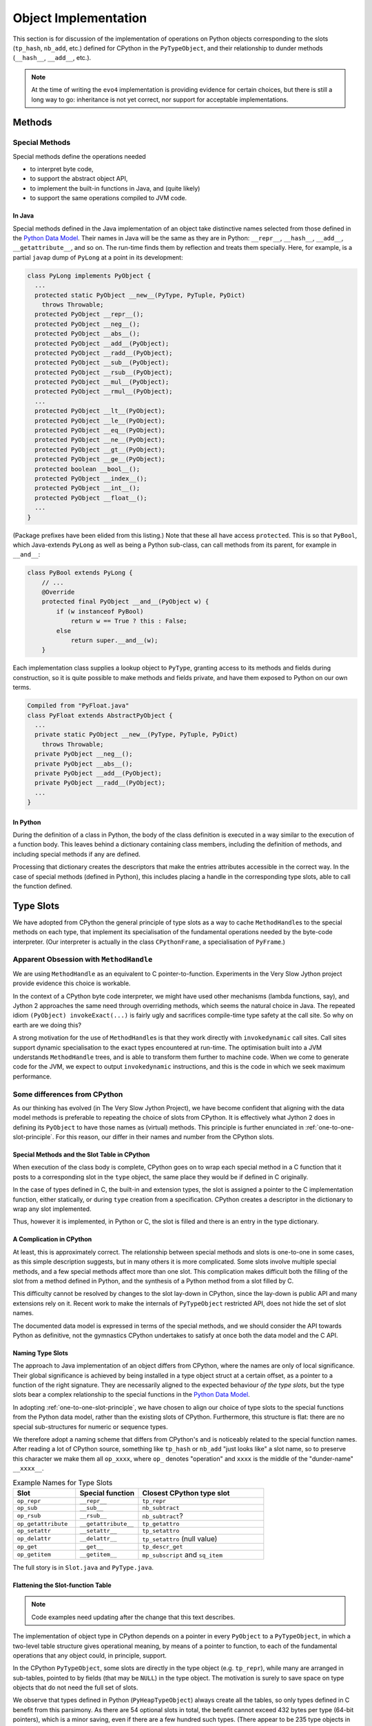 ..  architecture/object-implementation.rst


Object Implementation 
#####################

This section is for discussion of
the implementation of operations on Python objects
corresponding to the slots (``tp_hash``, ``nb_add``, etc.)
defined for CPython in the ``PyTypeObject``,
and their relationship to dunder methods (``__hash__``, ``__add__``, etc.).

..  note:: At the time of writing
    the ``evo4`` implementation is providing evidence for certain choices,
    but there is still a long way to go:
    inheritance is not yet correct,
    nor support for acceptable implementations.


..  _object-methods:

Methods
*******

Special Methods
===============

Special methods define the operations needed

* to interpret byte code,
* to support the abstract object API,
* to implement the built-in functions in Java, and (quite likely)
* to support the same operations compiled to JVM code.

In Java
-------

Special methods defined in the Java implementation of an object
take distinctive names selected from
those defined in the `Python Data Model`_.
Their names in Java will be the same as they are in Python:
``__repr__``, ``__hash__``, ``__add__``, ``__getattribute__``, and so on.
The run-time finds them by reflection and treats them specially.
Here, for example, is a partial ``javap`` dump of ``PyLong``
at a point in its development:

..  code-block:: none

    class PyLong implements PyObject {
      ...
      protected static PyObject __new__(PyType, PyTuple, PyDict)
        throws Throwable;
      protected PyObject __repr__();
      protected PyObject __neg__();
      protected PyObject __abs__();
      protected PyObject __add__(PyObject);
      protected PyObject __radd__(PyObject);
      protected PyObject __sub__(PyObject);
      protected PyObject __rsub__(PyObject);
      protected PyObject __mul__(PyObject);
      protected PyObject __rmul__(PyObject);
      ...
      protected PyObject __lt__(PyObject);
      protected PyObject __le__(PyObject);
      protected PyObject __eq__(PyObject);
      protected PyObject __ne__(PyObject);
      protected PyObject __gt__(PyObject);
      protected PyObject __ge__(PyObject);
      protected boolean __bool__();
      protected PyObject __index__();
      protected PyObject __int__();
      protected PyObject __float__();
      ...
    }

(Package prefixes have been elided from this listing.)
Note that these all have access ``protected``.
This is so that ``PyBool``,
which Java-extends ``PyLong`` as well as being a Python sub-class,
can call methods from its parent, for example in ``__and__``:

..  code-block:: java

    class PyBool extends PyLong {
        // ...
        @Override
        protected final PyObject __and__(PyObject w) {
            if (w instanceof PyBool)
                return w == True ? this : False;
            else
                return super.__and__(w);
        }

Each implementation class supplies a lookup object to ``PyType``,
granting access to its methods and fields during construction,
so it is quite possible to make methods and fields private,
and have them exposed to Python on our own terms.

..  code-block:: none

    Compiled from "PyFloat.java"
    class PyFloat extends AbstractPyObject {
      ...
      private static PyObject __new__(PyType, PyTuple, PyDict)
        throws Throwable;
      private PyObject __neg__();
      private PyObject __abs__();
      private PyObject __add__(PyObject);
      private PyObject __radd__(PyObject);
      ...
    }



In Python
---------

During the definition of a class in Python,
the body of the class definition is executed
in a way similar to the execution of a function body.
This leaves behind a dictionary containing class members,
including the definition of methods,
and including special methods if any are defined.

Processing that dictionary creates the descriptors
that make the entries attributes accessible in the correct way.
In the case of special methods (defined in Python),
this includes placing a handle in the corresponding type slots,
able to call the function defined.



.. _Python Data Model:
    https://docs.python.org/3/reference/datamodel.html


..  _type-slots:

Type Slots
**********

We have adopted from CPython the general principle of type slots
as a way to cache ``MethodHandle``\s to the special methods on each type,
that implement its specialisation of
the fundamental operations needed by the byte-code interpreter.
(Our interpreter is actually in the class ``CPythonFrame``,
a specialisation of ``PyFrame``.)


Apparent Obsession with ``MethodHandle``
========================================

We are using ``MethodHandle`` as an equivalent to C pointer-to-function.
Experiments in the Very Slow Jython project
provide evidence this choice is workable.

In the context of a CPython byte code interpreter,
we might have used other mechanisms (lambda functions, say),
and Jython 2 approaches the same need through overriding methods,
which seems the natural choice in Java.
The repeated idiom ``(PyObject) invokeExact(...)``
is fairly ugly and sacrifices compile-time type safety at the call site.
So why on earth are we doing this?

A strong motivation for the use of ``MethodHandle``\s is that
they work directly with ``invokedynamic`` call sites.
Call sites support dynamic specialisation to the exact types
encountered at run-time.
The optimisation built into a JVM understands ``MethodHandle`` trees,
and is able to transform them further to machine code.
When we come to generate code for the JVM,
we expect to output ``invokedynamic`` instructions,
and this is the code in which we seek maximum performance.


Some differences from CPython
=============================

As our thinking has evolved (in The Very Slow Jython Project),
we have become confident that aligning with the data model methods
is preferable to repeating the choice of slots from CPython.
It is effectively what Jython 2 does in defining its ``PyObject``
to have those names as (virtual) methods.
This principle is further enunciated in :ref:`one-to-one-slot-principle`.
For this reason, our differ in their names and number from the CPython slots.


Special Methods and the Slot Table in CPython
---------------------------------------------

When execution of the class body is complete,
CPython goes on to wrap each special method in a C function
that it posts to a corresponding slot in the ``type`` object,
the same place they would be if defined in C originally.

In the case of types defined in C,
the built-in and extension types,
the slot is assigned a pointer to the C implementation function,
either statically,
or during ``type`` creation from a specification.
CPython creates a descriptor in the dictionary to wrap any slot implemented.

Thus, however it is implemented, in Python or C,
the slot is filled and there is an entry in the type dictionary.


A Complication in CPython
-------------------------

At least, this is approximately correct.
The relationship between special methods and slots
is one-to-one in some cases, as this simple description suggests,
but in many others it is more complicated.
Some slots involve multiple special methods,
and a few special methods affect more than one slot.
This complication makes difficult both the filling of the slot
from a method defined in Python,
and the synthesis of a Python method from a slot filled by C.

This difficulty cannot be resolved by changes to the slot lay-down in CPython,
since the lay-down is public API
and many extensions rely on it.
Recent work to make the internals of ``PyTypeObject`` restricted API,
does not hide the set of slot names.

The documented data model is expressed in terms of the special methods,
and we should consider the API towards Python as definitive,
not the gymnastics CPython undertakes to satisfy at once
both the data model and the C API.


Naming Type Slots
-----------------

The approach to Java implementation of an object differs from CPython,
where the names are only of local significance.
Their global significance is achieved
by being installed in a type object struct at a certain offset,
as a pointer to a function of the right signature.
They are necessarily aligned to the expected behaviour *of the type slots*,
but the type slots bear a complex relationship to the special functions
in the `Python Data Model`_.

In adopting :ref:`one-to-one-slot-principle`,
we have chosen to align our choice of type slots to the special functions
from the Python data model,
rather than the existing slots of CPython.
Furthermore, this structure is flat:
there are no special sub-structures for numeric or sequence types.

We therefore adopt a naming scheme that differs from CPython's
and is noticeably related to the special function names.
After reading a lot of CPython source,
something like ``tp_hash`` or ``nb_add`` "just looks like" a slot name,
so to preserve this character we make them all ``op_xxxx``,
where ``op_`` denotes "operation" and
``xxxx`` is the middle of the "dunder-name" ``__xxxx__``.

.. csv-table:: Example Names for Type Slots
   :header: "Slot", "Special function", "Closest CPython type slot"
   :widths: 10, 10, 20

    "``op_repr``", "``__repr__``", "``tp_repr``"
    "``op_sub``", "``__sub__``", "``nb_subtract``"
    "``op_rsub``", "``__rsub__``", "``nb_subtract``?"
    "``op_getattribute``", "``__getattribute__``", "``tp_getattro``"
    "``op_setattr``", "``__setattr__``", "``tp_setattro``"
    "``op_delattr``", "``__delattr__``", "``tp_setattro`` (null value)"
    "``op_get``", "``__get__``", "``tp_descr_get``"
    "``op_getitem``", "``__getitem__``", "``mp_subscript`` and ``sq_item``"

The full story is in ``Slot.java`` and ``PyType.java``.


Flattening the Slot-function Table
----------------------------------

..  note:: Code examples need updating after the change that this
    text describes.

The implementation of object type in CPython
depends on a pointer in every ``PyObject`` to a ``PyTypeObject``,
in which a two-level table structure gives operational meaning,
by means of a pointer to function,
to each of the fundamental operations that any object could,
in principle, support.

In the CPython ``PyTypeObject``,
some slots are directly in the type object (e.g. ``tp_repr``),
while many are arranged in sub-tables,
pointed to by fields (that may be ``NULL``) in the type object.
The motivation is surely to save space on type objects that do not need
the full set of slots.

We observe that types defined in Python (``PyHeapTypeObject``)
always create all the tables,
so only types defined in C benefit from this parsimony.
As there are 54 optional slots in total,
the benefit cannot exceed 432 bytes per type (64-bit pointers),
which is a minor saving, even if there are a few hundred such types.
(There appear to be 235 type objects in CPython
that spare themselves the weight of the 36-entry ``tp_as_number`` table,
a total saving of 66KB.)

We have therefore chosen an implementation in which
all the slots are fields directly in the type object.
This simplifies the code to create them,
and saves an indirection with each operation.
A common idiom in the CPython source is something like:

..  code-block:: C

    m = o->ob_type->tp_as_mapping;
    if (m && m->mp_subscript) {
        PyObject *item = m->mp_subscript(o, key);
        return item;
    }

With the flattening of the type object,
and the trick of using ``EmptyException`` in place of a test,
the equivalent Java code is just:

..  code-block:: java

        PyType oType = o.getType();
        try {
            return (PyObject) oType.mp_subscript.invokeExact(o, key);
        } catch (EmptyException e) {}

The supporting fields in ``PyType`` are all ``MethodHandle``\s:

..  code-block:: java

    class PyType implements PyObject {
        //...
        // Standard type slots table see CPython PyTypeObject
        MethodHandle tp_hash;
        MethodHandle tp_repr;
        //...

        // Number slots table see CPython PyNumberMethods
        MethodHandle op_neg;
        MethodHandle op_add;
        //...

        // Sequence slots table see CPython PySequenceMethods
        MethodHandle op_getitem;
        MethodHandle op_setitem;
        MethodHandle op_contains;

        //...

We shall not name *all* the fields of a ``PyType`` with the ``op_`` prefix:
fields like ``name``, ``bases`` and ``mro`` are not slots in this sense.

``Slot.java`` defines an enum with a constants for every slot we need:

..  code-block:: java

    enum Slot {

        op_hash(Signature.LEN), //
        op_repr(Signature.UNARY), //
        //...

        op_neg(Signature.UNARY, "-", "neg"), //
        op_add(Signature.BINARY, "+", "add"), //
        //...

        op_getitem(Signature.BINARY), //
        op_getitem(Signature.SETITEM), //

        final MethodType type;
        final String methodName;
        final String opName;
        final MethodHandle empty;
        final VarHandle slotHandle;

        Slot(Signature signature, String opName, String methodName) {
            this.opName = opName == null ? name() : opName;
            this.methodName = methodName == null ? name() : methodName;
            this.type = signature.type;
            this.empty = signature.empty;
            this.slotHandle = Util.slotHandle(this);
        }

        Slot(Signature signature) { this(signature, null, null); }

        Slot(Signature signature, String opName) {
            this(signature, opName, null);
        }
        // ...
    }

The ``enum`` encapsulates a lot of behaviour (not shown),
supporting its use.
The name of the slot in the type object
is the same as that of the ``enum`` constant.
There is no relationship as far as Java is concerned,
but by choosing the same name we do not have to specify it in the enum.

The name of the method in the implementation class
is the name in the Python data model,
for example ``op_getitem`` is implemented by ``__getattr__``.
If it cannot be inferred from the pattern of the name,
it has to be an argument to the enum constructor.

..  code-block:: java

    class PyTuple implements PyObject {
        //...
        static int length(PyObject s) {
           //...
        }
        static PyObject sq_item(PyObject s, int i) {
           //...
        }
        static PyObject mp_subscript(PyObject s, PyObject item)
                throws Throwable {
           //...
        }
    }

Note that in the definition of ``enum Slot``,
we defined the implementation method name of ``sq_length`` and ``mp_length``,
to be ``"length"`` in both cases.
This reproduces the behaviour we had before,
but it is not necessarily right.
In all cases in the CPython core where both are defined,
one method serves both slots,
but they are not always both defined.

The initialisation of the ``PyType`` uses a single loop over this enum
to initialise all the slots.


Potentially Problematic Slots in CPython
========================================

The purpose of this section is
to go through all the slots in a CPython type object
that are not one-to-one with special functions.
Such slots might be a problem for us,
either because our simplification leads to a different behaviour,
or because code that uses the CPython slot,
for example in the abstract API,
becomes more difficult to port.
We expect, in fact, that the code becomes clearer in most places.


..  _one-to-one-slot-principle:

The One-to-One Principle [untested]
-----------------------------------

CPython's type slot design
may be appreciated through the ``slotdefs[]`` table in ``typeobject.c``.
Here is a much shortened version:

..  code-block:: java

    static slotdef slotdefs[] = {
        TPSLOT("__getattribute__", tp_getattro, slot_tp_getattr_hook,
               wrap_binaryfunc,
               "__getattribute__($self, name, /)\n--\n\nReturn ... ."),
        TPSLOT("__getattr__", tp_getattro, slot_tp_getattr_hook, NULL, ""),
        TPSLOT("__setattr__", tp_setattro, slot_tp_setattro, wrap_setattr,
               "__setattr__($self, name, value, /)\n--\n\nReturn ... ."),
        TPSLOT("__delattr__", tp_setattro, slot_tp_setattro, wrap_delattr,
               "__delattr__($self, name, /)\n--\n\nReturn ... ."),
        TPSLOT("__lt__", tp_richcompare, slot_tp_richcompare, richcmp_lt,
               "__lt__($self, value, /)\n--\n\nReturn self<value."),
        TPSLOT("__le__", tp_richcompare, slot_tp_richcompare, richcmp_le,
               "__le__($self, value, /)\n--\n\nReturn self<=value."),

        BINSLOT("__sub__", nb_subtract, slot_nb_subtract, "-"),
        RBINSLOT("__rsub__", nb_subtract, slot_nb_subtract, "-"),
        BINSLOT("__mul__", nb_multiply, slot_nb_multiply, "*"),
        RBINSLOT("__rmul__", nb_multiply, slot_nb_multiply, "*"),

        IBSLOT("__imul__", nb_inplace_multiply, slot_nb_inplace_multiply,
               wrap_binaryfunc, "*="),

        MPSLOT("__len__", mp_length, slot_mp_length, wrap_lenfunc,
               "__len__($self, /)\n--\n\nReturn len(self)."),
        MPSLOT("__getitem__", mp_subscript, slot_mp_subscript,
               wrap_binaryfunc,
               "__getitem__($self, key, /)\n--\n\nReturn self[key]."),

        SQSLOT("__len__", sq_length, slot_sq_length, wrap_lenfunc,
               "__len__($self, /)\n--\n\nReturn len(self)."),

        SQSLOT("__mul__", sq_repeat, NULL, wrap_indexargfunc,
               "__mul__($self, value, /)\n--\n\nReturn self*value."),
        SQSLOT("__rmul__", sq_repeat, NULL, wrap_indexargfunc,
               "__rmul__($self, value, /)\n--\n\nReturn value*self."),

        SQSLOT("__getitem__", sq_item, slot_sq_item, wrap_sq_item,
               "__getitem__($self, key, /)\n--\n\nReturn self[key]."),

        SQSLOT("__imul__", sq_inplace_repeat, NULL,
               wrap_indexargfunc,
               "__imul__($self, value, /)\n--\n\nImplement self*=value."),

        {NULL}
    };

We may identify two complicating phenomena,
both known as "competition":

1.  A special function like ``__mul__`` or ``__len__`` is repeated, and
    names more than one slot (second argument to the macro).
    When Python calls ``T.__mul__`` on some type,
    which slot should the wrapper function invoke?
    To which slot does an operation in the interpreter (``*`` say) map?
2.  A single slot like ``tp_getattro`` or ``nb_multiply`` is repeated, and
    is the target of more than one special function.
    If we define both in Python,
    which special function should be called by the ``slot_*`` function
    that CPython places in the slot?

CPython has definite answers to these questions in each case.
For example, the table itself tells us that
no slot function will be synthesised for ``sq_repeat``
in response to ``__mul__``.
Other conflicts are resolved by precedence in the table,
so for example ``mp_length`` (if present) gets to define ``__len__``,
before ``sq_length`` is allowed to,
and both cite the same ``wrap_lenfunc``.

Some competition is fundamental to the semantics of the language,
in particular the giving way in binary operations
to sub-classes through the reflected functions
(for example ``__mul__`` and ``__rmul__``).
In this case, both special methods contribute to API and slot functions.

However, competition contributes to the run time complexity of:

1.  the abstract API implementation
    (functions like ``PyNumber_Multiply`` that must consult ``sq_repeat``);
2.  the functions synthesised to call methods defined in Python
    (functions like ``slot_nb_multiply``);
    and
3.  processing the ``slotdefs[]`` table to create or update a type.

We believe some of the complexity stems from the need to maintain as C API
the layout and meaning of slots in a type object,
where these are relied upon by C extensions.
We do not have this legacy, so there is an opportunity to simplify.
In particular, we shall aim for:

1.  A one-to-one relationship of slots to special methods in the data model
    (in those cases where there is a slot at all).
2.  Irreducible competition is concentrated in the implementation of
    the abstract API methods (``Abstract.add``, etc.),
    keeping the ``MethodHandle`` that occupies the slot simple.

At the same time,
the remaining complexity in the abstract API will have to be replicated
in the structure of the call site, when we come to that stage:
less is better,
but also we hope to pay the price only when linking the site.


Directly-Defined Slots
----------------------

The slots for many unary numerical operations,
and some slots that have relatively complex signatures (like ``__call__``)
are always defined directly by a single special method.

When defined in Python,
the descriptor must provide a wrapper
that invokes the method as a general callable.
It may be possible to create a ``MethodHandle`` that does this.

When defined in Java,
the descriptor may derive a ``MethodHandle``
directly for the defining method.
Note that the slot can safely contain that handle
only if the described function is applicable to the implementation.
If this is not guaranteed by construction,
invoking the handle must lead to a diagnostic.

CPython achieves this by copying the slot itself,
when inspection of the descriptor leads to this possibility.


Binary Operations
-----------------

The slot functions for the binary operations of built-in types
in CPython are not guaranteed the type of either argument,
and must test the type of both.
For each operation the data model defines two special methods
with signature ``__OP__(self, right)`` and ``__rOP__(self, left)``.
For example, descriptors for ``__sub__`` and ``__rsub__``,
defined in Python in some class,
compete for the ``nb_subtract`` slot.

CPython must define a ``slot_nb_subtract`` function to occupy the type slot,
(see the ``SLOT1BIN`` macro in ``typeobject.c``)
that will try ``__sub__`` or ``__rsub__`` or each in turn,
looking them up by name on the respective left and right objects presented.
This is necessary, it seems,
even though ``PyNumber_Subtract`` already contains very similar logic,
because there is only one ``nb_subtract`` slot.

We will follow Jython 2 in making these separate slots.
In the example,
the Java implementation consists of two methods ``__sub__`` and ``__rsub__``,
and there are two slots ``op_sub`` and ``op_rsub``,
ultimately containing either the handle of the Java implementation,
or a handle able to call the correspondingly-named Python method.


Getting, Setting and Deleting
-----------------------------

An important implication of the one-to-one principle is
to go against the widespread convention in CPython that a set operation,
where the value is ``NULL``, is a delete.
This is how the competition for e.g. ``tp_setattr``
is resolved in CPython using if-statements,
in the implementation of ``object.__setattr__``, ``type.__setattr__``
and ``slot_tp_setattro``.

This is not part of the language,
rather we have special methods ``__delattr__``, ``__delitem__``,
and ``__delete__``.
As a result, we shall have distinct slots for these,
named ``op_delattr``, ``op_delitem`` and ``op_delete``.

There is also the problematic ``__del__`` (``op_del`` if we have it),
but this is in a different category.

There are two kinds of getter special function for attributes:
``__getattribute__`` and ``__getattr__``,
that combine in a subtle way in CPython,
but for us more plainly in the abstract API.
Attribute access is amply discussed in :ref:`getattribute-and-getattr`.


``sq_concat`` and ``nb_add``
----------------------------

CPython observations:

* These slots compete to define ``__add__``.
  ``nb_add`` takes precedence.
* Special logic in CPython ``PyNumber_Add`` tries ``sq_concat``
  after the usual dance with ``nb_add`` and its reflection.
* Defining ``__add__`` in Python does not populate ``sq_concat``,
  only ``nb_add``.
  When ``sq_concat`` is empty,
  if both arguments look like sequences,
  ``PySequence_Concat`` tries ``nb_add``.
* For the same reason, there is no ``slot_sq_concat`` dispatcher.
* Filling the ``sq_concat`` slot creates an ``__add__`` descriptor
  (but only if ``nb_add`` did not get there first),
  and it does not create an ``__radd__``.

Possible Java approach:

* ``__add__`` defines ``op_add`` (and ``__radd__`` defines ``op_radd``).
* ``Number.add`` calls only ``op_add`` and ``op_radd``.
* ``Number.add`` and ``Sequence.concat`` are the same thing.


``sq_inplace_concat`` and ``nb_inplace_add``
--------------------------------------------

CPython observations:

* These slots compete to define ``__iadd__``.
  ``nb_inplace_add`` takes precedence.
* Special logic in CPython ``PyNumber_InPlaceAdd``
  tries ``sq_inplace_concat`` and ``sq_concat``
  after both ``nb_inplace_add`` and ``nb_add`` prove not to be implemented.
* Defining ``__iadd__`` in Python does not populate ``sq_inplace_concat``,
  only ``nb_inplace_add``.
  When ``sq_inplace_concat`` and ``sq_concat`` are both empty,
  if both arguments look like sequences,
  ``PySequence_InPlaceConcat`` tries ``nb_inplace_add`` and ``nb_add``.
* For the same reason, there is no ``slot_sq_inplace_concat`` dispatcher.
* Filling the ``sq_inplace_concat`` slot creates an ``__iadd__`` descriptor
  (but only if ``nb_inplace_add`` did not get there first).

Possible Java approach:

* ``__iadd__`` defines ``op_iadd``.
* ``Number.inPlaceAdd`` calls only ``op_iadd``.
* ``Number.inPlaceAdd`` and ``Sequence.inPlaceConcat`` are the same thing.
* The fall-back from ``__iadd__`` to ``__add__`` remains necessary.
  (Not ``__radd__`` as well, notice.)


``sq_repeat``, ``nb_multiply`` and ``nb_rmul``
----------------------------------------------

CPython observations:

* These slots compete to define ``__mul__`` and ``__rmul__``.
  ``nb_multiply`` takes precedence.
* Special logic in CPython ``PyNumber_Multiply`` tries ``sq_repeat``
  after the usual dance with ``nb_multiply`` and its reflection.
* Defining ``__mul__`` in Python does not populate ``sq_repeat``,
  only ``nb_multiply``.
  When ``sq_repeat`` is empty,
  if the first argument looks like a sequence,
  ``PySequence_Repeat`` tries ``nb_multiply``.
* For the same reason, there is no ``slot_sq_repeat`` dispatcher.
* Filling the ``sq_repeat`` slot creates both ``__mul__`` and ``__rmul__``
  descriptors (but only if ``nb_multiply`` did not get there first).
* A complication is that the second argument of ``sq_repeat`` is ``int``.

Possible Java approach:

* ``__mul__`` defines ``op_mul`` (and ``__rmul__`` defines ``op_rmul``).
* ``Number.multiply`` calls only ``op_mul`` and ``op_rmul``.
* ``Number.multiply`` and ``Sequence.repeat`` are nearly the same,
  but the latter wraps its integer argument as an object for ``op_mul``.
  This inefficiency has negligible impact in the core code base.
* Note ``op_mul`` not ``op_multiply``, for brevity and consistency.


``sq_inplace_repeat`` and ``nb_inplace_mul``
--------------------------------------------

CPython observations:

* These slots compete to define ``__imul__``.
  ``nb_inplace_multiply`` takes precedence.
* Special logic in CPython ``PyNumber_InPlaceMultiply``
  tries ``sq_inplace_repeat`` and ``sq_repeat``
  after ``nb_inplace_multiply`` and ``nb_multiply`` are found not implemented.
* Defining ``__imul__`` in Python does not populate ``sq_inplace_repeat``,
  only ``nb_inplace_multiply``.
  When ``sq_inplace_repeat`` and ``sq_repeat`` are both empty,
  if the first argument looks like a sequence,
  ``PySequence_InPlaceRepeat`` tries ``nb_inplace_multiply``
  and ``nb_multiply``.
* For the same reason, there is no ``slot_sq_inplace_repeat`` dispatcher.
* Filling the ``sq_inplace_repeat`` slot creates an ``__imul__`` descriptor
  (but only if ``nb_inplace_multiply`` did not get there first).
* A complication is that the second argument of ``sq_inplace_repeat``
  is ``int``.

Possible Java approach:

* ``__imul__`` defines ``op_imul``.
* ``Number.inPlaceMultiply`` calls only ``op_imul``.
* ``Number.inPlaceMultiply`` and ``Sequence.inPlaceRepeat``
  are nearly the same,
  but the latter wraps its integer argument as an object for ``op_imul``.
  This inefficiency has negligible impact in the core code base.
* The fall-back from ``__imul__`` to ``__mul__`` remains necessary.
  (Not ``__rmul__`` as well, notice)
* Note ``op_imul`` not ``op_inplace_multiply``, for brevity and consistency.


``sq_length`` and ``mp_length``
-------------------------------

CPython observations:

* These slots compete to define ``__len__``.
  ``mp_length`` takes precedence.
* ``PyObject_Size``, ``PySequence_Size`` and ``PyMapping_Size``
  cross-refer in a tangled way.
* ``PySequence_Size`` calls ``sq_length`` (if defined)
  or (if not) produces an error.
  The error message depends on whether ``mp_length`` is defined.
  If ``mp_length`` is defined it is "not a sequence"
  rather than "has no ``len()``"
* ``PyMapping_Size`` calls ``mp_length`` (if defined)
  or (if not) produces an error.
  The error message depends on whether ``sq_length`` is defined.
  If ``sq_length`` is defined, it is "not a mapping"
  rather than "has no ``len()``"
* ``PyObject_Size`` calls ``sq_length`` (if defined)
  or (if not) falls back to ``PyMapping_Size``,
  which, if ``mp_length`` is not defined,
  can then only produce "has no ``len()``".
* ``builtins.len()`` calls ``PyObject_Size``.

Possible Java approach:

* Just one ``op_len`` slot used by ``Abstract.size``.
* The error message is that the type "has no length".
* ``Sequence.size``, ``Mapping.size`` and ``Abstract.size``
  are all the same thing.
* ``builtins.len()`` calls ``Abstract.size``.


..  _sq_item-and-mp_subscript:


``sq_item`` and ``mp_subscript``
--------------------------------

CPython observations:

* These slots compete to define ``__getattr__``.
  ``mp_subscript`` takes precedence.
* ``sq_item`` accepts a non-negative integer index,
  while ``mp_subscript`` accepts an object.
* The opcode ``BINARY_SUBSCR`` is implemented by calling ``PyObject_GetItem``.
* Defining ``__getitem__`` in Python does not populate ``sq_item``,
  only ``mp_subscript``,
  so ``PyObject_GetItem`` tries ``mp_subscript`` (if defined) first,
  or (if not, and ``sq_item`` is) converts the index argument to an ``int``
  and calls ``PySequence_GetItem``.
  The conversion may raise an error about "sequence index" type.
* There is an additional hook in ``PyObject_GetItem`` to make
  type objects support indexing, calling ``__class_getitem__``
* ``PySequence_GetItem`` accepts a signed integer index,
  and is responsible for end-relative indexing when the index is negative.
* The error from ``PySequence_GetItem`` when it fails differs if
  ``mp_subscript`` is defined ("not a sequence")
  or not defined ("does not support indexing").
* ``wrap_sq_item``, which wraps ``sq_item`` as ``__getitem__``,
  accepts negative indices as end-relative.
  (The wrapper for ``mp_subscript`` is just ``wrap_binaryfunc``
  so the objects go through unmolested to the implementation.)
* Slot ``mp_subscript`` accepts an object as key,
  and the implementing object is free to interpret the key
  as an integer if it needs to.
* Sequences accepting slices as indexes do so via
  ``mp_subscript(s, slice)``.
  ``sq_slice`` seen in many type objects is no longer used.
* ``PySequence_GetSlice`` creates a slice object from its integer arguments
  and delegates to ``mp_subscript``, if defined,
  otherwise the "object is unsliceable".
* There is no ``PyMapping_GetItem``,
  but a ``PyMapping_GetItemString`` that wraps its ``char*`` argument
  in a ``str`` and delegates to ``PyObject_SetItem``,
  which as we've seen tries ``mp_subscript`` then ``sq_item``.
* ``collections.deque`` is the only built-in type
  to define ``sq_item`` but not ``mp_subscript``:
  oversight perhaps.


Possible Java approach:

* A single slot ``op_getitem`` is used by abstract API ``getItem``,
  and accepts an ``object`` as the index.

* In general, implementations must check the type of the index object,
  and perform the end-relative indexing and slice interpretation.
  (Utility functions are desirable to support this.)

* A ``getItem`` taking integer argument may be provided (as now),
  that wraps the integer argument as an object for ``op_getitem``,
  but the efficiency that motivated the specialisation to integer is lost.

* Note that use of opcode ``BINARY_SUBSCR`` and its JVM equivalent
  will provide the index as a Python ``object`` from the stack.
  The desire for a specialisation to ``int`` can only come from internal use.

* If this inefficiency has unacceptable impact,
  the implementation could specialise to built-in types actually encountered,
  without a dedicated slot.
  E.g. ``getItem(PyObject, int)`` calls ``PyList.getItem(int)``

* Make type objects support indexing by defining ``PyType.__getitem__``,
  not by a special tweak to ``getItem``.


``sq_ass_item`` and ``mp_ass_subscript``
----------------------------------------

The observations and suggestions of the previous section are the same here,
with adjustments to setting and deleting, in place of getting.

CPython observations (mostly the same as :ref:`sq_item-and-mp_subscript`):

* These slots compete to define ``__setattr__`` and ``__delattr__``.
  ``mp_ass_subscript`` takes precedence, defining both.
* ``sq_ass_item`` accepts a non-negative integer index,
  while ``mp_ass_subscript`` accepts an object.
* The opcode ``STORE_SUBSCR`` is implemented by calling ``PyObject_SetItem``,
  and ``DELETE_SUBSCR`` by calling ``PyObject_DelItem``.
  ``STORE_NAME`` and ``DELETE_NAME`` also,
  used where the local variables are a name space (rather than an array).
* Defining ``__setitem__`` or ``__delitem__`` in Python
  does not populate ``sq_ass_item``, only ``mp_ass_subscript``,
  so ``PyObject_SetItem`` and ``PyObject_DelItem``
  try ``mp_subscript`` (if defined) first,
  or (if not, and ``tp_as_sequence`` is)
  convert the index argument to an ``int``
  and call ``PySequence_SetItem`` or ``PySequence_DelItem`` respectively.
  The conversion may raise an error about "sequence index" type.
* ``PySequence_SetItem`` and ``PySequence_DelItem``
  accept a signed integer index,
  and are responsible for end-relative indexing when the index is negative.
* The error from ``PySequence_SetItem`` or ``PySequence_DelItem``
  when they fail differs if
  ``mp_ass_subscript`` is defined ("not a sequence")
  or not defined ("does not support item assignment" or "... deletion").
* ``wrap_sq_setitem``, which wraps ``sq_ass_item`` as ``__setitem__``,
  and ``wrap_sq_delitem``, which wraps ``sq_ass_item`` as ``__delitem__``,
  accept negative indices as end-relative.
  (The wrappers for ``__setitem__`` and ``__delitem__``,
  when implemented by ``mp_ass_subscript``,
  both pass the objects without conversion to the implementation.)
* Slot ``mp_ass_subscript`` accepts an object as key,
  and the implementing object is free to interpret the key
  as an integer if it needs to.
* Sequences accepting slices as indexes do so via
  ``mp_ass_subscript(s, slice, v)`` (where ``v=NULL`` for deletion).
  ``sq_ass_slice`` seen in many type objects is no longer used.
* ``PySequence_SetSlice`` and ``PySequence_DelSlice``
  create a slice object from their integer arguments
  and delegates to ``mp_subscript``, if defined,
  otherwise the "object doesn't support slice assignment" (or "... deletion").
* There is no ``PyMapping_SetItem`` or ``PyMapping_DelItem``,
  but a ``PyMapping_SetItemString`` that wraps its ``char*`` argument
  in a ``str`` and delegates to ``PyObject_SetItem``,
  which as we've seen tries ``mp_ass_subscript`` then ``sq_ass_item``.
* ``PyObject_SetItem``, but not ``PySequence_SetItem``,
  explicitly rejects a ``NULL`` value as an attempt to delete an item.


Possible Java approach:

* A single ``op_setitem`` slot is used by abstract API ``setItem``,
  and accepts an ``object`` as the index.
* Provide ``op_delitem`` as a distinct slot in the same way.
  ``delItem`` uses this slot.
* In general, implementations must check the type of the index object,
  and perform the end-relative indexing and slice interpretation.
  (Utility functions are desirable to support this.)
* A solution is possible that wraps the integer argument of
  ``setItem(PyObject, int, PyObject)`` or ``delItem(PyObject, int)``,
  as an object for ``op_setitem`` or ``op_delitem``.
  Again, an API function could specialise to built-in types encountered.


``tp_richcompare``
------------------

CPython observations:

* ``tp_richcompare`` defines ``__lt__``, ``__le__``,
  ``__eq__``, ``__ne__``, ``__le__`` and ``__gt__``.

* In a built-in type, a single function implements all six forms.
  An additional parameter communicates which comparison to perform.
  This is attractive because a three-way comparison may be wrapped
  by the appropriate inequality in a ``switch`` statement.

* In the byte code interpreter,
  a single ``COMPARE_OP`` opcode covers these six and also
  ``is``, ``is not``, ``in``, ``not in``,
  and exception matching to support ``try-except``.
  (For the big six, the whole involves several calls and branches.)

* When calling the slot from Python (``x.__le__(y)``, for example),
  a descriptor for ``__le__`` leads to ``richcmp_le``
  which calls ``tp_richcompare`` with the code ``Py_LE``.

* When calling a Python implementation via the ``tp_richcompare`` slot,
  the type slot will contain ``slot_tp_richcompare``,
  which finds the descriptor by the name corresponding to the code.
  If the particular special function is not overridden in Python,
  the descriptor will be an inherited one,
  and the target method will be the ``tp_richcompare`` slot,
  in a base class,
  called via the approriate ``richcompare_*`` to specify the code.

* In ``object``,
  implementations exist for ``__eq__`` and ``__ne__`` *only*.
  (See ``object_richcompare`` in ``typeobject.c``.)

* The abstract API includes ``PyObject_RichCompare`` and
  ``PyObject_RichCompareBool``
  that wrap this slot and take the (big six) operation as a code.

Possible Java approach:

* Just implement the separate functions ``__lt__``, ``__le__``,
  ``__eq__``, ``__ne__``, ``__le__`` and ``__gt__``.
  The inheritance will then be what the user expects,
  without complex logic.

* This is 5 additional slots and an increase in similar-looking code.
  In return, we have a method handle straight to that code.
  If the trade seems good for some type,
  we may easily create each method as a wrapper on a 3-way comparison.

* The fact that ``COMPARE_OP`` invokes ``__contains__``
  alongside the ``tp_richcompare`` operations is simply part of the
  same flattening.



Initialisation of Slots
=======================

..  note:: Code and text need updating after the changes suggested are made.


From Definitions in Java
------------------------

We have established a pattern in ``rt2`` (``evo2`` onwards)
whereby each ``PyType`` contains named ``MethodHandle`` fields,
pointing to the implementation of the "slot functions" for that type.
At the time of writing (``evo3``),
these are identified by a reserved name like ``nb_add`` or ``tp_call``.
Other approaches are possible and certainly other names.
The design, using a system of Java ``enum``\s denoting the slots,
has worked smoothly in the definition of a wide range of slot types.

The handle in a given slot has to have
a signature characteristic of the slot.

Where a slot defined in a type corresponds to a special function,
in the way for example ``nb_negative`` corresponds to ``__neg__``,
a callable that wraps an invocation of that slot
will be created in the dictionary of the type.
This makes it an attribute of the type.
Instances of it appear to have a "bound" version of the attribute,
that we may tentatively equate to a Curried ``MethodHandle``.

..  code-block:: pycon

    >>> int.__neg__
    <slot wrapper '__neg__' of 'int' objects>
    >>> int.__dict__['__neg__']
    <slot wrapper '__neg__' of 'int' objects>
    >>> (42).__neg__
    <method-wrapper '__neg__' of int object at 0x00007FF8E0CD9BC0>

If the slot is inherited,
it is sufficient that the method be an attribute by inheritance.

..  code-block:: pycon

    >>> bool.__neg__
    <slot wrapper '__neg__' of 'int' objects>
    >>> bool.__dict__['__neg__']
    Traceback (most recent call last):
      File "<stdin>", line 1, in <module>
    KeyError: '__neg__'
    >>>
    >>> class MyInt(int): pass
    ...
    >>> MyInt.__neg__
    <slot wrapper '__neg__' of 'int' objects>
    >>> MyInt.__dict__['__neg__']
    Traceback (most recent call last):
      File "<stdin>", line 1, in <module>
    KeyError: '__neg__'
    >>> m = MyInt(10)
    >>> -m
    -10

In the last operation,
``-m`` invokes the slot ``nb_negative`` in the type of ``m``,
which is a copy of the one in ``int``.
This happens without a dictionary look-up.


From Instance Methods [untested]
--------------------------------

In implementations up to ``evo3``,
the functions are ``static`` members of the implementation class of the type,
or of a Java super-type,
with a signature correct for the slot.
They could, without a significant change to the framework,
be made instance methods of that class.

Wer took a step towards instance methods in ``evo3``,
when it became possible for an argument to the slot function
to adapt to the implementing type.
The method handle in slot ``nb_negative``
has ``MethodType`` ``(O)O`` as it must,
but the implementing function has signature ``(S)O``,
where ``S`` is the implementing type (the type of ``self``).
This is dealt with by a cast in the method handle,
which is neater than doing so in the implementation.

An exception to that pattern occurs with binary operations,
since although at least one of the operands has the target type,
or that implementation would not have been called,
it may be on the left or the right.
As a result,
the implementation (in CPython) must coerce both arguments.

Binary operations could be split into two slots
(``nb_add`` and ``nb_radd``, say),
guaranteeing the type of the target.
The split is necessary if we choose to make the slots instance methods.
In the instance method for ``nb_radd``,
the right-hand argument of ``+`` becomes the target of the call,
therefore the left-hand argument of the signature ``(S,O)O``.
We see this also in the (otherwise quite different)
Jython 2 approach to slot functions.


From Definitions in Python [untested]
-------------------------------------

A function defined in a class becomes a method of that class,
that is, it creates a function that is an attribute of the type.
This is true irrespective of the number or the names of the arguments.
We consider here how functions with the reserved names
``__neg__``, ``__add__``, and so on,
can be made to satisfy the type slots as the Python data model requires.

We saw in the previous section how the definition of a slot
induced the existence of a callable attribute,
a wrapper method on the slot that implements the basic operations,
and that this attribute was inherited by sub-classes:

..  code-block:: pycon

    >>> class MyInt(int): pass
    ...
    >>> MyInt.__neg__
    <slot wrapper '__neg__' of 'int' objects>
    >>> m = MyInt(10)
    >>> -m
    -10

Overriding ``__neg__`` changes this behaviour,
because assignment to a special function in a type
assigns the slot as well.
Note that,
although these methods are usually defined with the class,
they may be assigned after the type has been created,
and the change affects existing objects of that type.

..  code-block:: pycon

    >>> MyInt.__neg__ = lambda v: 42
    >>> -m
    42
    >>> MyInt.__neg__
    <function <lambda> at 0x000001C97118EA60>
    >>> MyInt.__dict__['__neg__']
    <function <lambda> at 0x000001C97118EA60>

The implementation of attribute assignment in ``type``
must be specialised to check for these special names.
It must insert into the slot (``nb_negative`` in the example)
a ``MethodHandle`` that will call the ``PyFunction``
being inserted at ``__neg__``.

CPython ensures that a change of definition is visible
from types down the inheritance hierarchy from the one modified,
so that the behaviour of classes inheriting this method follows the change.

..  code-block:: pycon

    >>> class MyInt2(MyInt): pass
    ...
    >>> m2 = MyInt2(100)
    >>> -m2
    42
    >>> MyInt.__neg__ = lambda v: 53
    >>> -m2
    53

This fluidity limits the gains available from binding a handle to a call site.
A call site capable of binding a method handle
(even one guarded by the Python type of the target)
must still consult the slot because it may have changed by this mechanism.
A call site may bind the actual value found in a slot
only if that is immutable or it becomes an "observer"
of changes coming from the type hierarchy,
potentially to be invalidated by a change (see ``SwitchPoint``).
The cost of invalidation is quite high,
but applications do not often have to redefine a slot.

Some types,
generally built-in types,
do not allow (re)definition of special functions,
even by manipulating the dictionary of the type.

..  code-block:: pycon

    >>> int.__neg__ = lambda v: 42
    Traceback (most recent call last):
      File "<stdin>", line 1, in <module>
    TypeError: can't set attributes of built-in/extension type 'int'
    >>> int.__dict__['__neg__'] = lambda x: 42
    Traceback (most recent call last):
      File "<stdin>", line 1, in <module>
    TypeError: 'mappingproxy' object does not support item assignment

A call site that binds the value from a slot in such a type
does not need to become an observer of the type,
since no change will ever be notified.


Bug involving Arithmetic and Sequence Slots in CPython
------------------------------------------------------

Whilst on this subject,
it is worth noting an `operand precedence bug`_ in CPython
with respect to sequence ``+`` and ``*``,
where the same special function defines multiple slots.
The examples are ``__add__``,
which fills both ``nb_add`` and ``sq_concat``,
and ``__mul__``,
which fills both ``nb_multiply`` and ``sq_repeat``.
This also involves the reflected and in-place variants of these operators
(``__iadd__``, ``__imul__``, ``__radd__``, ``__rmul__``).

A `discussion of the operand precedence bug`_ concludes that
the root of the problem is that the abstract implementation
of these binary operation tries to treat both arguments as numeric,
that is, CPython tries the ``nb_add`` slot in the left *and right* operands,
before it tries ``sq_concat`` in the left.
A simple illustration is:

..  code-block:: pycon

    >>> class C(tuple):
    ...     def __radd__(w, v):
    ...         return 42
    ...
    >>> [1,] + C((2,3,4))
    42

In fact, there is a ``list.__add__``,
but it is defined by the ``sq_concat`` slot,
which is not tried until after the ``nb_add`` of ``C``,
with the ``C`` instance on the right leading to a call of ``__radd__``.
(Note that ``C`` is not a sub-class of ``list``.)

Several downstream libraries depend on this bug.
They may give different meanings to the ``nb_add`` and ``sq_concat`` slots,
or the ``nb_multiply`` and ``sq_repeat`` slots,
relying on the (faulty) ordering to get their ``nb_add`` called first.
This is only possible in the C implementation of their objects,
so it should be considered a CPython detail, not a language feature.
(PyPy has reproduced the bug so that it can support these C extensions.)

..  note:: We could do away with the ``sq_concat`` slot,
    and have only ``nb_add``,
    which would then be implemented by ``list``, etc. as concatenation.
    And the same for ``sq_repeat`` in favour of ``nb_multiply``.
    There would then be only one place to look for ``list.__add__`` etc.,
    and it would definitely be tried first.

..  _operand precedence bug:
    https://bugs.python.org/issue11477
..  _discussion of the operand precedence bug:
    https://mail.python.org/pipermail/python-dev/2015-May/140006.html


Inheritance of Slots [untested]
-------------------------------

The following is an understanding of the CPython implementation.
(Certain slots have to be given special treatment,
but for most operations, the account here is accurate.)
The behavioural outcome must be the same for all implementations,
and having decided on a Java implementation that uses slots,
the mechanics would have to be similar.

When a new type is defined,
a slot will be filled, by default, by inheritance along the MRO.
This does not happen directly by copying,
but indirectly through the normal rules of class attribute inheritance,
then the insertion of a handle for the slot function.
These are the same rules under which requested ``x.__add__``, say,
will be sought along the MRO of ``type(x)``.

If the inherited attribute, where found, is a wrapper on a slot,
certain coherence criteria are met,
and there are no additional complexities
the wrapped slot may be copied to the new type directly.
(It is unclear from comments in CPython
``~/Objects/typeobject.c update_one_slot()``
exactly what "complex thinking" the code is doing.
This is the bit of CPython that offers free-as-in-beer ... beer.)

If the inherited attribute is a method defined in Python,
the slot in the new class will be an invoker for the method,
identified by its name.
Each call involves searching for the definition again along the MRO.
(Search along the MRO is backed by a cache, in CPython,
mitigating the obvious slowness.)

When a special function is re-defined in a type,
affected slots in the sub-types of that type are re-computed.
This is why a re-definition is visible in derived types.


``tp_new`` and Java Constructors
********************************

In CPython,
the ``tp_new`` slot of a particular instance of ``PyTypeObject``,
acts as the constructor for the type the ``PyTypeObject`` represents.
This section gives detailed consideration to the problem of
implementing its behaviour in Java.

A "second phase" of construction is performed by ``tp_init``,
but this has much the character of any other instance method.
Although called once automatically, it may be called again expressly,
if the programmer chooses.
``tp_new``, however, is a static method called once per object,
since creates a new instance each time.

Calling a type object
(that is, invoking the ``tp_call`` slot of the ``PyTypeObject`` for ``type``,
and passing it the particular ``PyTypeObject`` for ``C`` as the target)
is what normally leads to invoking the ``tp_new`` slot
on the ``PyTypeObject`` for ``C``,
and ``tp_init`` soon after.
An introduction to the topic,
by Eli Bendersky,
may be found in `Python object creation sequence`_.


Relation of ``tp_new`` to the Java constructor
==============================================

Close, but not close enough
---------------------------

It appears at first as if a satisfactory Java implementation
of the slot function would be the constructor in the defining class.
But a ``tp_new`` slot is inherited by copying,
and many Python types simply get theirs from ``object``.
The definition of ``tp_new`` executed in response to a call ``C()``
could easily be in some ancestor ``A`` on the MRO of ``C``.
The Java constructor for ``A`` would only be satisfactory if
the Java class implementing ``C`` were
the same as that implementing ``A``.
This will not be true in general.

An instance must be created somehow,
so a Java constructor must be invoked,
but from the observation above,
it isn't enough simply to place a ``MethodHandle`` to the constructor
in the ``tp_new`` slot,
even if the signature is made to match.


``__new__`` and a parallel
--------------------------

In cases where ``C`` customises ``tp_new`` in Python
(defines ``__new__``),
it is conventional for ``C.__new__`` to call ``super(C, cls).__new__``
before making its own customisations.
This use of ``super`` means the interpreter should
find ``__new__``, in the MRO of ``cls``, starting after ``C``,
and so the call is to the first ancestor of ``C`` defining it.
Something equivalent must happen in a built-in or extension type.

Since each ``__new__`` (or ``tp_new``) defers immediately to an ancestor,
the first customisation that *completes* is in the ``type`` of ``object``.
This is similar to the way in which Java constructors,
explicitly or implicitly,
first defer to their parent's constructor.
The ancestral line in Java traces itself all the way to ``Object``,
which is therefore the last constructor to start and first to complete.


Allocation before initialisation
--------------------------------

Recall that the first argument in each ``tp_new`` slot invocation
is the type of the target class ``C``.
The ``tp_new`` in the ``PyTypeObject`` for ``object`` in CPython
invokes a slot on the target class we haven't mentioned yet, ``tp_alloc``.
This allocates the right amount of memory for the target type ``C``,
in which the hierarchy of ``tp_new`` slot functions
will incrementally construct an instance of ``C`` from the arguments,
as they complete in reverse method-resolution order.

There is no parallel to the allocation step in Java source:
one cannot allocate an object separate from initialising it,
since an expression with the ``new`` keyword does both.
There *is* a JVM opcode (``new``)
that allocates an uninitialised object of the right size.
The source-level ``new`` generates this, and
an ``invokespecial`` for a target ``<init>()V`` method.
Allocation must happen in Java where object creation is initiated,
not in the ``tp_new`` of ``object`` as it can in CPython.


Examples guiding architectural choices
======================================

Example: extending a built-in
-----------------------------

Consider the following where we derive classes from ``list``
and then manipulate the ``__class__`` attribute of an instance.
What Java classes would make this possible?

..  code-block:: pycon

    >>> class MyList(list): pass
    ...
    >>> class MyList2(MyList): pass
    ...
    >>> m2 = MyList2()
    >>> m2.__class__ = MyList
    >>> m2.__class__ = list
    Traceback (most recent call last):
      File "<stdin>", line 1, in <module>
    TypeError: __class__ assignment only supported for heap types or
        ModuleType subclasses

The very possibility of giving ``m2`` the Python class ``MyList``
tells us that both must be implemented by the same Java class,
since the Java class of an object cannot be altered.
However,
we were unable to give ``m2`` the type ``list`` (a ``PyList`` in Java).
This allows the implementation of ``MyList`` and ``MyList2`` to be
a distinct Java class from ``PyList``.

It had better be *derived* from ``PyList``
so we can apply its methods to instances of the sub-classes.
One thing we would have to add to this sub-class is a dictionary,
since instances of ``MyList`` have one.
Let's call this class ``PyListDerived`` here, as in Jython 2.
(In practice, an inner class of each built-in seems a tidy solution.)

In the following diagram,
the Python classes in our example are connected to
the Java classes that implement their instances.

..  uml::
    :caption: Extending a Python built-in

    skinparam class {
        BackgroundColor<<Python>> LightSkyBlue
        BorderColor<<Python>> Blue
    }

    object <<Python>>
    list <<Python>>
    MyList <<Python>>
    MyList2 <<Python>>

    MyList2 -|> MyList
    MyList -|> list
    list -|> object

    class PyListDerived {
        dict : PyDictionary
    }

    PyListDerived -|> PyList
    PyList -|> Object

    MyList2 .. PyListDerived
    MyList .. PyListDerived
    list .. PyList


Example: extending with ``__slots__``
-------------------------------------

Another possibility for sub-classing is
to specify a ``__slots__`` class attribute.
This suppresses the instance dictionary that was
automatic in the previous example.
Instances are not class re-assignable from other derived types.
Consider:

..  code-block:: pycon

    >>> class MyListXY(list):
    ...     __slots__ = ('x', 'y')
    ...
    >>> mxy = MyListXY()
    >>> mxy.__class__ = list
    Traceback (most recent call last):
      File "<stdin>", line 1, in <module>
    TypeError: __class__ assignment only supported for heap types or
        ModuleType subclasses
    >>> mxy.__class__ = MyList
    Traceback (most recent call last):
      File "<stdin>", line 1, in <module>
    TypeError: __class__ assignment: 'MyList' object layout differs from
        'MyListXY'
    >>> m2.__class__ = MyListXY
    Traceback (most recent call last):
      File "<stdin>", line 1, in <module>
    TypeError: __class__ assignment: 'MyListXY' object layout differs from
        'MyList'

However,
they are class re-assignable from other derived classes,
provided the "layout" matches,
i.e. the slots have exactly the same names in order and number,
and there is (or isn't) an instance dictionary in both.

..  code-block:: pycon

    >>> class MyListXY2(list):
    ...     __slots__ = ('x', 'y')
    ...
    >>> mxy.__class__ = MyListXY2
    >>> class MyListAB(list):
    ...     __slots__ = ('a', 'b')
    ...
    >>> mxy.__class__ = MyListAB
    Traceback (most recent call last):
      File "<stdin>", line 1, in <module>
    TypeError: __class__ assignment: 'MyListAB' object layout differs from
        'MyListXY2'

The possibility of giving ``mxy`` class ``MyListXY2``
tells us that both must be implemented by the same Java class.

In fact it is possible to derive again from a slotted class,
in such a way that it gains an instance dictionary,
or to add ``__slots__`` to a base class that has a dictionary.
(The purpose of ``__slots__`` in Python is
to save the space an instance dictionary occupies,
an advantage lost when the ideas are mixed,
but it must still work as expected.)
Instances of all these types may have their class re-assigned,
provided the constraint on ``__slots__`` is also met.

..  code-block:: pycon

    >>> class MyListMix(MyList2, MyListXY): pass
    ...
    >>> mix = MyListMix()
    >>> mix.a = 1
    >>> mix.__slots__
    ('x', 'y')

To support ``__slots__`` and instance dictionaries in these combinations,
we add a ``slots`` member to ``PyListDerived``.

..  uml::
    :caption: Extending a Python built-in (supporting ``__slots__``)

    skinparam class {
        BackgroundColor<<Python>> LightSkyBlue
        BorderColor<<Python>> Blue
    }

    object <<Python>>
    list <<Python>>
    MyList2 <<Python>>
    MyListXY <<Python>>
    MyListMix <<Python>>

    MyListMix -|> MyListXY
    MyListMix -|> MyList2
    MyList2 -|> list
    MyListXY -|> list
    list -|> object

    class PyListDerived {
        dict : PyDictionary
        slots : PyObject[]
    }

    PyListDerived -|> PyList
    PyList -|> ArrayList
    ArrayList -|> Object

    MyListMix .. PyListDerived
    MyListXY .. PyListDerived
    MyList2 .. PyListDerived
    list .. PyList

We have shown the slots implemented as an array,
which is the approach Jython 2 takes.
The dictionary of the type contains entries for "x" and "y",
that index the ``slots`` array in the instance.
Another possibility is to create a new type with fields "x" and "y",
but this requires careful book-keeping to ensure ``MyListXY2``
gets the same implementation class.


Example: extending with custom ``__new__``
------------------------------------------

Consider the case of a long inheritance chain (from ``list`` again),
including one class that customises ``__new__``:

..  code-block:: python

    class L1(list): pass

    class L2(L1):
        def __new__(c, *a, **k):
            obj = super(L2, c).__new__(c, *a, **k)
            obj.args = a
            return obj

    class L3(L2): pass

    x = L3("hello")

After running that script, we may examine what we created

..  code-block:: python

    >>> x
    ['h', 'e', 'l', 'l', 'o']
    >>> x.args
    ('hello',)

The definitions result in an MRO for ``L3`` of
``('L3', 'L2', 'L1', 'list', 'object')``.
The construction of ``x`` calls ``L2.__new__``.
Each class in the MRO gets its turn to customise the object.
We can illustrate how classes in Python are realised by objects in Java
in the following (somewhat abusive UML) diagram,
showing the Java ``PyType`` objects that implement
the Python classes in the discussion:

..  uml::
    :caption: Representing a Python MRO (including ``__new__``)

    skinparam class {
        BackgroundColor<<Python>> LightSkyBlue
        BorderColor<<Python>> Blue
    }

    object <<Python>>
    list <<Python>>
    L1 <<Python>>
    class L2 <<Python>> {
        {method} __new__(c, *a, **k)
    }
    L3 <<Python>>

    list -|> object
    L1 -|> list
    L2 -|> L1
    L3 -|> L2

    object "<u>:PyType</u>" as Tobject {
        name = "object"
    }

    object "<u>:PyType</u>" as Tlist {
        name = "list"
    }

    object "<u>:PyType</u>" as TL1 {
        name = "L1"
    }

    object "<u>:PyType</u>" as TL2 {
        name = "L2"
    }

    object "<u>:PyType</u>" as TL3 {
        name = "L3"
    }

    object "<u>:PyFunction</u>" as L2new {
        {field} __name__ = "__new__"
    }

    object "<u>:PyJavaFunction</u>" as listnew {
        {field} __name__ = "__new__"
    }


    TL3 -> TL2
    TL2 -> TL1
    TL1 -> Tlist
    Tlist -> Tobject

    L3 .. TL3
    L2 .. TL2
    L1 .. TL1
    list .. Tlist
    object .. Tobject

    TL2 -down-> L2new
    Tlist -down-> listnew

The functions in the diagram are (Python) attributes of the type objects,
implemented by descriptors in the dictionary of each type,
in this case under the key ``"__new__"``.
This complexity has been elided from the diagram.

During the building of the structure depicted,
the ``tp_new`` slot of ``L1`` is copied from that of ``list``,
the ``tp_new`` slot of ``L2`` is filled with a wrapper on ``L2.__new__``,
and the ``tp_new`` slot of ``L3`` is copied from that of ``L2``.
The pre-existing ``list.__new__`` is a wrapper invoking ``list.tp_new``.
It sounds as if the chain up to ``list`` is broken between ``L2`` and ``L1``,
and it would be if ``L2.__new__`` were not to call a super ``__new__``.

Now, consider constructing a new object of Python type ``L3``,
by calling ``L3()``.
We know that this invokes the slot ``tp_call`` on ``type``
with ``L3`` as target,
and that in turn invokes the ``tp_new`` slot on ``L3`` with ``L3`` as target.
The ``tp_new`` slot on ``L3`` is a copy of that in ``L2``
and so the code for ``L2.__new__`` is executed (with ``c = L3``).

The expression ``super(L2, c).__new__``
resolves to the ``__new__`` attribute of ``list``, by inheritance,
and this is a wrapper that invokes the method ``PyList.tp_new``.
Recall that the first argument to ``tp_new`` (a ``PyType``) must be
the type actually under construction, in this case ``L3``.

A conclusion about inheritance
------------------------------

We conclude from the examples that the behaviour of ``PyList.tp_new`` must be
to construct a plain ``PyList`` when the type argument is ``list``,
but a ``PyListDerived`` when it is a Python sub-class of ``list``.
``PyListDerived`` is a Java sub-class of ``PyList``
that potentially has ``dict`` and ``slots`` members.
Whether the object actually has ``dict`` or ``slots`` members (or both)
is deducible from the definition,
and must be available from the type object when we construct instances.


.. _Python object creation sequence:
    https://eli.thegreenplace.net/2012/04/16/python-object-creation-sequence


